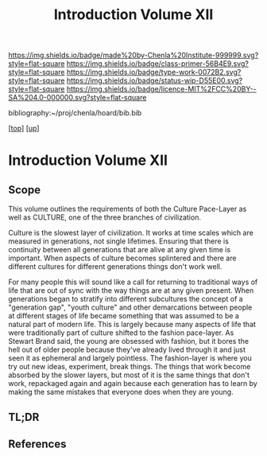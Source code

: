 #   -*- mode: org; fill-column: 60 -*-

#+TITLE: Introduction Volume XII
#+STARTUP: showall
#+TOC: headlines 4
#+PROPERTY: filename

[[https://img.shields.io/badge/made%20by-Chenla%20Institute-999999.svg?style=flat-square]] 
[[https://img.shields.io/badge/class-primer-56B4E9.svg?style=flat-square]]
[[https://img.shields.io/badge/type-work-0072B2.svg?style=flat-square]]
[[https://img.shields.io/badge/status-wip-D55E00.svg?style=flat-square]]
[[https://img.shields.io/badge/licence-MIT%2FCC%20BY--SA%204.0-000000.svg?style=flat-square]]

bibliography:~/proj/chenla/hoard/bib.bib

[[[../index.org][top]]]  [[[./index.org][up]]]

* Introduction Volume XII
:PROPERTIES:
:CUSTOM_ID:
:Name:     /home/deerpig/proj/chenla/warp/13/intro.org
:Created:  2018-04-30T20:04@Prek Leap (11.642600N-104.919210W)
:ID:       bf8149f9-89de-4472-a096-80df1a9bca77
:VER:      578365516.879777662
:GEO:      48P-491193-1287029-15
:BXID:     proj:BEG4-1235
:Class:    primer
:Type:     work
:Status:   wip
:Licence:  MIT/CC BY-SA 4.0
:END:

** Scope

This volume outlines the requirements of both the Culture Pace-Layer
as well as CULTURE, one of the three branches of civilization.

Culture is the slowest layer of civilization.  It works at time scales
which are measured in generations, not single lifetimes.  Ensuring
that there is continuity between all generations that are alive at any
given time is important.  When aspects of culture becomes splintered
and there are different cultures for different generations things
don't work well.

For many people this will sound like a call for returning to
traditional ways of life that are out of sync with the way things are
at any given present.  When generations began to stratify into
different subcultures the concept of a "generation gap", "youth
culture" and other demarcations between people at different stages of
life became something that was assumed to be a natural part of modern
life.  This is largely because many aspects of life that were
traditionally part of culture shifted to the fashion pace-layer.  As
Stewart Brand said, the young are obsessed with fashion, but it bores
the hell out of older people because they've already lived through it
and just seen it as ephemeral and largely pointless.  The
fashion-layer is where you try out new ideas, experiment, break
things.  The things that work become absorbed by the slower layers,
but most of it is the same things that don't work, repackaged again
and again because each generation has to learn by making the same
mistakes that everyone does when they are young.



** TL;DR
** References


